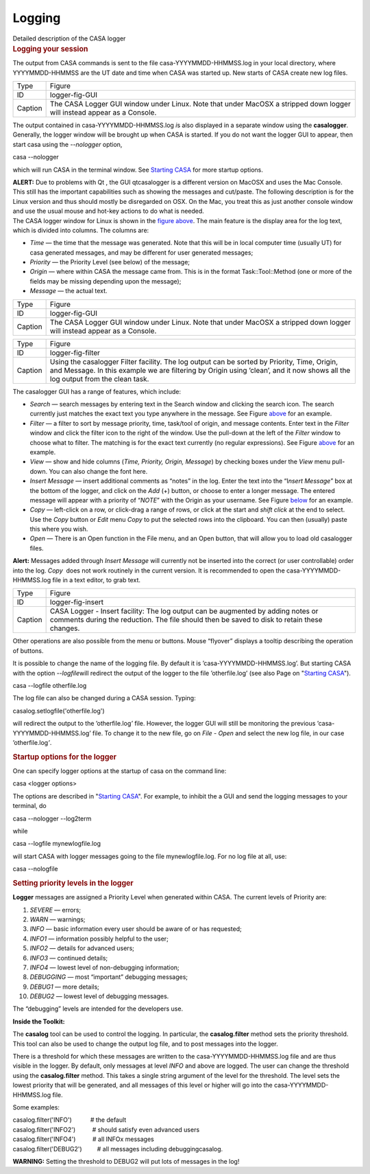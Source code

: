 .. container::
   :name: viewlet-above-content-title

Logging
=======

.. container::
   :name: viewlet-below-content-title

.. container:: documentDescription description

   Detailed description of the CASA logger

.. container:: section
   :name: viewlet-above-content-body

.. container:: section
   :name: content-core

   .. container::
      :name: parent-fieldname-text

      .. rubric:: **Logging your session**
         :name: logging-your-session

      .. rubric::  
         :name: section

      The output from CASA commands is sent to the file
      casa-YYYYMMDD-HHMMSS.log in your local directory, where
      YYYYMMDD-HHMMSS are the UT date and time when CASA was started up.
      New starts of CASA create new log files.

      +---------+-----------------------------------------------------------+
      | Type    | Figure                                                    |
      +---------+-----------------------------------------------------------+
      | ID      | logger-fig-GUI                                            |
      +---------+-----------------------------------------------------------+
      | Caption | The CASA Logger GUI window under Linux. Note that under   |
      |         | MacOSX a stripped down logger will instead appear as a    |
      |         | Console.                                                  |
      +---------+-----------------------------------------------------------+

      The output contained in casa-YYYYMMDD-HHMMSS.log *i*\ s also
      displayed in a separate window using the **casalogger**.
      Generally, the logger window will be brought up when CASA is
      started. If you do not want the logger GUI to appear, then start
      casa using the *--nologger* option,

      .. container:: terminal-box

          casa --nologger

      which will run CASA in the terminal window. See `Starting
      CASA <https://casa.nrao.edu/casadocs-devel/stable/old-pages/starting-casa>`__
      for more startup options.

      .. container:: center

         .. container:: caption

            .. container:: alert-box

               **ALERT:** Due to problems with Qt , the GUI qtcasalogger
               is a different version on MacOSX and uses the Mac
               Console. This still has the important capabilities such
               as showing the messages and cut/paste. The following
               description is for the Linux version and thus should
               mostly be disregarded on OSX. On the Mac, you treat this
               as just another console window and use the usual mouse
               and hot-key actions to do what is needed.

      .. container:: center

         The CASA logger window for Linux is shown in the `figure
         above <http://casa.nrao.edu/casadocs/stable/usingcasa/casa-logger#figid-loggerfiggui>`__.
         The main feature is the display area for the log text, which is
         divided into columns. The columns are:

      -  *Time* — the time that the message was generated. Note that
         this will be in local computer time (usually UT) for casa
         generated messages, and may be different for user generated
         messages;
      -  *Priority* — the Priority Level (see below) of the message;
      -  *Origin* — where within CASA the message came from. This is in
         the format Task::Tool::Method (one or more of the fields may be
         missing depending upon the message);
      -  *Message* — the actual text.

      |image1|

      +---------+-----------------------------------------------------------+
      | Type    | Figure                                                    |
      +---------+-----------------------------------------------------------+
      | ID      | logger-fig-GUI                                            |
      +---------+-----------------------------------------------------------+
      | Caption | The CASA Logger GUI window under Linux. Note that under   |
      |         | MacOSX a stripped down logger will instead appear as a    |
      |         | Console.                                                  |
      +---------+-----------------------------------------------------------+

      +---------+-----------------------------------------------------------+
      | Type    | Figure                                                    |
      +---------+-----------------------------------------------------------+
      | ID      | logger-fig-filter                                         |
      +---------+-----------------------------------------------------------+
      | Caption | Using the casalogger Filter facility. The log output can  |
      |         | be sorted by Priority, Time, Origin, and Message. In this |
      |         | example we are filtering by Origin using ’clean’, and it  |
      |         | now shows all the log output from the clean task.         |
      +---------+-----------------------------------------------------------+

       

      The casalogger GUI has a range of features, which include:

      -  *Search* — search messages by entering text in the Search
         window and clicking the search icon. The search currently just
         matches the exact text you type anywhere in the message. See
         Figure
         `above <http://casa.nrao.edu/casadocs/stable/usingcasa/casa-logger#figid-loggerfiggui>`__
         for an example.
      -  *Filter* — a filter to sort by message priority, time,
         task/tool of origin, and message contents. Enter text in the
         *Filter* window and click the filter icon to the right of the
         window. Use the pull-down at the left of the *Filter* window to
         choose what to filter. The matching is for the exact text
         currently (no regular expressions). See Figure
         `above <http://casa.nrao.edu/casadocs/stable/usingcasa/casa-logger#figid-loggerfigfilter>`__
         for an example.
      -  *View* — show and hide columns (*Time, Priority, Origin,
         Message*) by checking boxes under the *View* menu pull-down.
         You can also change the font here.
      -  *Insert Message* — insert additional comments as “notes” in the
         log. Enter the text into the “I\ *nsert Message*\ ” box at the
         bottom of the logger, and click on the *Add* (+) button, or
         choose to enter a longer message. The entered message will
         appear with a priority of “\ *NOTE*\ ” with the Origin as your
         username. See Figure
         `below <http://casa.nrao.edu/casadocs/stable/usingcasa/casa-logger#figid-loggerfiginsert>`__
         for an example.
      -  *Copy* — left-click on a row, or click-drag a range of rows, or
         click at the start and *shift click* at the end to select. Use
         the *Copy* button or *Edit* menu *Copy* to put the selected
         rows into the clipboard. You can then (usually) paste this
         where you wish.
      -  *Open* — There is an Open function in the File menu, and an
         Open button, that will allow you to load old casalogger files.

      .. container:: alert-box

         **Alert:** Messages added through *Insert Message* will
         currently not be inserted into the correct (or user
         controllable) order into the log. *Copy*  does not work
         routinely in the current version. It is recommended to open the
         casa-YYYYMMDD-HHMMSS.log file in a text editor, to grab text.

      +---------+-----------------------------------------------------------+
      | Type    | Figure                                                    |
      +---------+-----------------------------------------------------------+
      | ID      | logger-fig-insert                                         |
      +---------+-----------------------------------------------------------+
      | Caption | CASA Logger - Insert facility: The log output can be      |
      |         | augmented by adding notes or comments during the          |
      |         | reduction. The file should then be saved to disk to       |
      |         | retain these changes.                                     |
      +---------+-----------------------------------------------------------+

      Other operations are also possible from the menu or buttons. Mouse
      “flyover” displays a tooltip describing the operation of buttons.

      It is possible to change the name of the logging file. By default
      it is ’casa-YYYYMMDD-HHMMSS.log’. But starting CASA with the
      option *--logfile*\ will redirect the output of the logger to the
      file ’otherfile.log’ (see also Page on "`Starting
      CASA <https://casa.nrao.edu/casadocs-devel/stable/old-pages/starting-casa>`__").

      .. container:: terminal-box

         casa --logfile otherfile.log

      The log file can also be changed during a CASA session. Typing:

      .. container:: casa-input-box

         casalog.setlogfile('otherfile.log')

      will redirect the output to the ’otherfile.log\ *’* file. However,
      the logger GUI will still be monitoring the previous
      ’casa-YYYYMMDD-HHMMSS.log’ file. To change it to the new file, go
      on *File - Open* and select the new log file, in our case
      ’otherfile.log\ *’*.

      .. rubric::  
         :name: section-1
         :class: subsubsection

      .. rubric:: Startup options for the logger
         :name: sec48
         :class: subsubsection

      One can specify logger options at the startup of casa on the
      command line:

      .. container:: terminal-box

         casa <logger options>

      The options are described in "`Starting
      CASA <https://casa.nrao.edu/casadocs-devel/stable/old-pages/starting-casa>`__".
      For example, to inhibit the a GUI and send the logging messages to
      your terminal, do

      .. container:: terminal-box

         casa --nologger --log2term

      while

      .. container:: terminal-box

         casa --logfile mynewlogfile.log

      will start CASA with logger messages going to the file
      mynewlogfile.log. For no log file at all, use:

      .. container:: terminal-box

         casa --nologfile

       

      .. rubric:: **Setting priority levels in the logger**
         :name: sec49
         :class: subsubsection

      **Logger** messages are assigned a Priority Level when generated
      within CASA. The current levels of Priority are:

      1.  *SEVERE* — errors;
      2.  *WARN* — warnings;
      3.  *INFO* — basic information every user should be aware of or
          has requested;
      4.  *INFO1* — information possibly helpful to the user;
      5.  *INFO2* — details for advanced users;
      6.  *INFO3* — continued details;
      7.  *INFO4* — lowest level of non-debugging information;
      8.  *DEBUGGING* — most “important” debugging messages;
      9.  *DEBUG1* — more details;
      10. *DEBUG2* — lowest level of debugging messages.

      The “debugging” levels are intended for the developers use. 

      .. container:: info-box

         **Inside the Toolkit:**

         The **casalog** tool can be used to control the logging. In
         particular, the **casalog.filter** method sets the priority
         threshold. This tool can also be used to change the output log
         file, and to post messages into the logger.

         There is a threshold for which these messages are written to
         the casa-YYYYMMDD-HHMMSS.log file and are thus visible in the
         logger. By default, only messages at level *INFO* and above are
         logged. The user can change the threshold using the
         **casalog.filter** method. This takes a single string argument
         of the level for the threshold. The level sets the lowest
         priority that will be generated, and all messages of this level
         or higher will go into the casa-YYYYMMDD-HHMMSS.log file.

         Some examples:

         | casalog.filter('INFO')           # the default
         | casalog.filter('INFO2')          # should satisfy even
           advanced users
         | casalog.filter('INFO4')          # all INFOx messages
         | casalog.filter('DEBUG2')         # all messages including
           debuggingcasalog.

         **WARNING:** Setting the threshold to DEBUG2 will put lots of
         messages in the log!

       

.. container:: section
   :name: viewlet-below-content-body

.. |image1| image:: ../../../../docs/cookbook/casa_cookbook006.png
   :width: 900px
   :height: 353px
